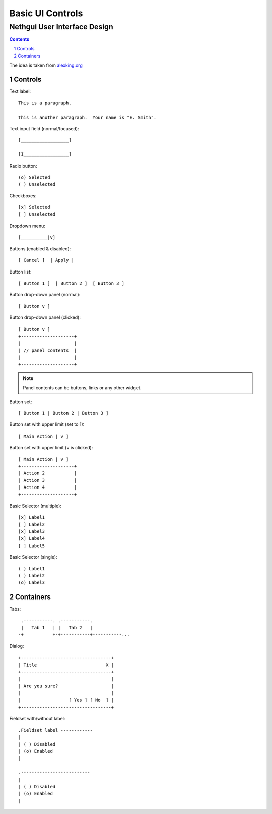 ===================
 Basic UI Controls
===================
-------------------------------
 Nethgui User Interface Design
-------------------------------

.. contents:: 
.. sectnum::

The idea is taken from `alexking.org`_

.. _`alexking.org`: http://alexking.org/dev/ASCII_UI_controls.txt

Controls
--------

Text label::

  This is a paragraph.

  This is another paragraph.  Your name is "E. Smith".


Text input field (normal/focused)::

  [__________________] 

  [I_________________]

Radio button::

  (o) Selected
  ( ) Unselected

Checkboxes::

  [x] Selected
  [ ] Unselected

Dropdown menu::

  [__________|v] 

Buttons (enabled & disabled)::

  [ Cancel ]  | Apply |  

Button list::

  [ Button 1 ]  [ Button 2 ]  [ Button 3 ]

Button drop-down panel (normal)::

  [ Button v ]

Button drop-down panel (clicked)::

  [ Button v ]
  +--------------------+
  |                    |
  | // panel contents  |
  |                    |
  +--------------------+

.. note:: Panel contents can be buttons, links or any other widget.

Button set::

  [ Button 1 | Button 2 | Button 3 ]

Button set with upper limit (set to 1)::

  [ Main Action | v ]

Button set with upper limit (``v`` is clicked)::

  [ Main Action | v ]
  +--------------------+
  | Action 2           |
  | Action 3           |
  | Action 4           |
  +--------------------+

Basic Selector (multiple)::

  [x] Label1 
  [ ] Label2
  [x] Label3 
  [x] Label4 
  [ ] Label5

Basic Selector (single)::

  ( ) Label1
  ( ) Label2
  (o) Label3



Containers
----------

Tabs::

   .-----------. .-----------.
   |   Tab 1   | |   Tab 2   |
  -+           +-+-----------+-----------...


Dialog::

        +----------------------------------+
        | Title                          X |
        +----------------------------------+
        |                                  |
        | Are you sure?                    |
        |                                  |
        |                  [ Yes ] [ No  ] |
        +----------------------------------+


Fieldset with/without label::

   .Fieldset label ------------
   |
   | ( ) Disabled
   | (o) Enabled
   |  

   .--------------------------
   |
   | ( ) Disabled
   | (o) Enabled
   |  

